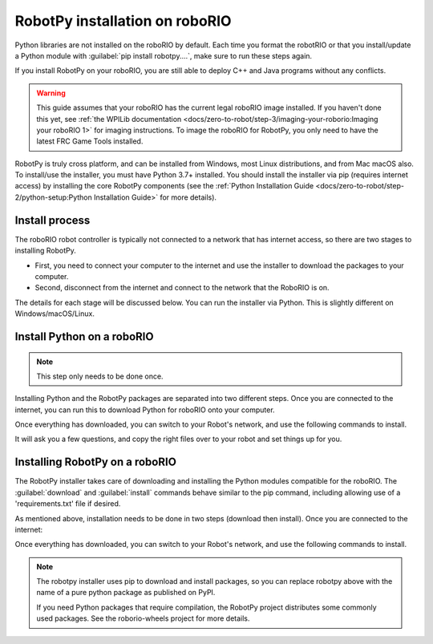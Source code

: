 
RobotPy installation on roboRIO
===============================

Python libraries are not installed on the roboRIO by default. Each time you format the robotRIO or that you install/update a Python module with :guilabel:`pip install robotpy....`, make sure to run these steps again.

If you install RobotPy on your roboRIO, you are still able to deploy C++ and Java programs without any conflicts.

.. warning:: This guide assumes that your roboRIO has the current legal roboRIO image installed. If you haven't done this yet, see :ref:`the WPILib documentation <docs/zero-to-robot/step-3/imaging-your-roborio:Imaging your roboRIO 1>` for imaging instructions. To image the roboRIO for RobotPy, you only need to have the latest FRC Game Tools installed.

RobotPy is truly cross platform, and can be installed from Windows, most Linux distributions, and from Mac macOS also. To install/use the installer, you must have Python 3.7+ installed. You should install the installer via pip (requires internet access) by installing the core RobotPy components (see the :ref:`Python Installation Guide <docs/zero-to-robot/step-2/python-setup:Python Installation Guide>` for more details).

Install process
---------------

The roboRIO robot controller is typically not connected to a network that has internet access, so there are two stages to installing RobotPy.

* First, you need to connect your computer to the internet and use the installer to download the packages to your computer.
* Second, disconnect from the internet and connect to the network that the RoboRIO is on.

The details for each stage will be discussed below. You can run the installer via Python. This is slightly different on Windows/macOS/Linux.

Install Python on a roboRIO
---------------------------

.. note:: This step only needs to be done once.

Installing Python and the RobotPy packages are separated into two different steps. Once you are connected to the internet, you can run this to download Python for roboRIO onto your computer.

.. tabs::

  .. group-tab:: Windows

      .. code-block:: sh

        py -3 -m robotpy_installer download-python

  .. group-tab:: Linux/macOS

      .. code-block:: sh

        robotpy-installer download-python

Once everything has downloaded, you can switch to your Robot's network, and use the following commands to install.

.. tabs::

  .. group-tab:: Windows

      .. code-block:: sh

        py -3 -m robotpy_installer install-python

  .. group-tab:: Linux/macOS

      .. code-block:: sh

        robotpy-installer install-python

It will ask you a few questions, and copy the right files over to your robot and set things up for you.

Installing RobotPy on a roboRIO
-------------------------------

The RobotPy installer takes care of downloading and installing the Python modules compatible for the roboRIO. The :guilabel:`download` and :guilabel:`install` commands behave similar to the pip command, including allowing use of a 'requirements.txt' file if desired.

As mentioned above, installation needs to be done in two steps (download then install). Once you are connected to the internet:

.. tabs::

  .. group-tab:: Windows

      .. code-block:: sh

        py -3 -m robotpy_installer download robotpy[all]

  .. group-tab:: Linux/macOS

      .. code-block:: sh

        robotpy-installer download robotpy[all]

Once everything has downloaded, you can switch to your Robot's network, and use the following commands to install.

.. tabs::

  .. group-tab:: Windows

      .. code-block:: sh

        py -3 -m robotpy_installer install robotpy[all]

  .. group-tab:: Linux/macOS

      .. code-block:: sh

        robotpy-installer install robotpy[all]

.. note::

  The robotpy installer uses pip to download and install packages, so you can replace robotpy above with the name of a pure python package as published on PyPI.

  If you need Python packages that require compilation, the RobotPy project distributes some commonly used packages. See the roborio-wheels project for more details.
